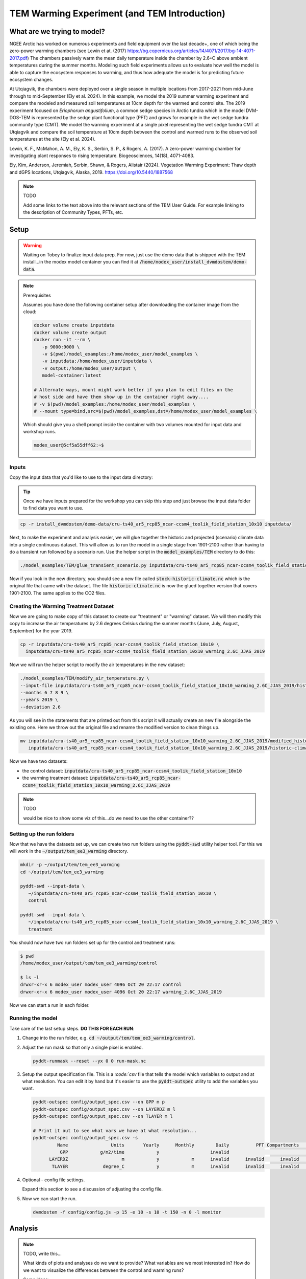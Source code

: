 TEM Warming Experiment (and TEM Introduction)
=================================================================

What are we trying to model?
-------------------------------------------------------------

NGEE Arctic has worked on numerous experiments and field equipment over the last decade+, one of which being the zero-power warming 
chambers (see Lewin et at. (2017) https://bg.copernicus.org/articles/14/4071/2017/bg-14-4071-2017.pdf) 
The chambers passively warm the mean daily temperature inside the chamber by 2.6◦C above ambient temperatures during the summer months. 
Modeling such field experiments allows us to evaluate how well the model is able to capture the ecosystem responses to warming, 
and thus how adequate the model is for predicting future ecosystem changes.

At Utqiagvik, the chambers were deployed over a single season in multiple locations from 2017-2021 from mid-June through to mid-September (Ely et al. 2024). 
In this example, we model the 2019 summer warming experiment and compare the modeled and measured soil temperatures at 10cm depth 
for the warmed and control site. The 2019 experiment focused on *Eriophorum angustifolium*, a common sedge species in Arctic tundra which 
in the model DVM-DOS-TEM is represented by the sedge plant functional type (PFT) and grows for example in the wet sedge tundra 
community type (CMT). We model the warming experiment at a single pixel representing the wet sedge tundra CMT at Utqiagvik and compare the 
soil temperature at 10cm depth between the control and warmed runs to the observed soil temperatures at the site (Ely et al. 2024).


Lewin, K. F., McMahon, A. M., Ely, K. S., Serbin, S. P., & Rogers, A. (2017). A zero-power warming chamber for investigating plant responses to rising temperature. Biogeosciences, 14(18), 4071-4083.

Ely, Kim, Anderson, Jeremiah, Serbin, Shawn, & Rogers, Alistair (2024). Vegetation Warming Experiment: Thaw depth and dGPS locations, Utqiagvik, Alaska, 2019. https://doi.org/10.5440/1887568


.. note:: TODO

   Add some links to the text above into the relevant sections of the TEM 
   User Guide. For example linking to the description of Community Types, PFTs, 
   etc.



Setup
-----

.. warning:: 

   Waiting on Tobey to finalize input data prep. For now, just use the 
   demo data that is shipped with the TEM install...in the modex model container
   you can find it at :code:`/home/modex_user/install_dvmdostem/demo-data`.

.. note:: Prerequisites

   Assumes you have done the following container setup after downloading
   the container image from the cloud:

   .. code:: shell

      docker volume create inputdata
      docker volume create output
      docker run -it --rm \
         -p 9000:9000 \ 
         -v $(pwd)/model_examples:/home/modex_user/model_examples \ 
         -v inputdata:/home/modex_user/inputdata \
         -v output:/home/modex_user/output \
         model-container:latest

      # Alternate ways, mount might work better if you plan to edit files on the
      # host side and have them show up in the container right away....
      # -v $(pwd)/model_examples:/home/modex_user/model_examples \
      # --mount type=bind,src=$(pwd)/model_examples,dst=/home/modex_user/model_examples \


   Which should give you a shell prompt inside the container with two
   volumes mounted for input data and workshop runs.

   .. code:: shell

      modex_user@5cf5a55dff62:~$


Inputs
************

Copy the input data that you'd like to use to the input data directory:

.. tip:: 
   
   Once we have inputs prepared for the workshop you can skip this step and
   just browse the input data folder to find data you want to use.

.. code:: shell

   cp -r install_dvmdostem/demo-data/cru-ts40_ar5_rcp85_ncar-ccsm4_toolik_field_station_10x10 inputdata/

Next, to make the experiment and analysis easier, we will glue together the 
historic and projected (scenario) climate data into a single continuous dataset.
This will allow us to run the model in a single stage from 1901-2100 rather than
having to do a transient run followed by a scenario run. Use the helper script
in the :code:`model_examples/TEM` directory to do this:

.. collapse:: More info on TEM run stages...
   :class: workshop-collapse
   :name: tem-run-stages

   TEM typically runs in multiple stages to cover the full historical and future
   periods. The typical stages are:

     * Equilibrium (EQ): Run model to reach a steady state using pre-industrial climate data.
     * Spinup (SP): Further spin-up using historical climate data.
     * Transient (TR): Run model with historical climate data from 1901 to present.
     * Scenario (SC): Run model with future climate projections from present to 2100.
   
   By gluing the transient and scenario datasets together, we can simplify the
   run process into a single stage covering 1901-2100.

.. code:: shell

   ./model_examples/TEM/glue_transient_scenario.py inputdata/cru-ts40_ar5_rcp85_ncar-ccsm4_toolik_field_station_10x10
      
Now if you look in the new directory, you should see a new file called
:code:`stock-historic-climate.nc` which is the original file that came with the
dataset. The file :code:`historic-climate.nc` is now the glued together version
that covers 1901-2100. The same applies to the CO2 files.

.. collapse:: Examining a NetCDF file.
   :class: workshop-collapse
   :name: ncdump-glued

   You can use the :code:`ncdump` utility to inspect the contents of the new
   netCDF file. For example:

   .. code:: shell

      ncdump -h inputdata/cru-ts40_ar5_rcp85_ncar-ccsm4_toolik_field_station_10x10/historic-climate.nc

   This will show you the dimensions and variables in the file, including the
   time dimension which should now span from 1901 to 2100.

Creating the Warming Treatment Dataset
**********************************************

Now we are going to make copy of this dataset to create our "treatment" or
"warming" dataset. We will then modify this copy to increase the air temperatures
by 2.6 degrees Celsius during the summer months (June, July, August, September)
for the year 2019.

.. code:: shell

   cp -r inputdata/cru-ts40_ar5_rcp85_ncar-ccsm4_toolik_field_station_10x10 \
     inputdata/cru-ts40_ar5_rcp85_ncar-ccsm4_toolik_field_station_10x10_warming_2.6C_JJAS_2019

Now we will run the helper script to modify the air temperatures in the new
dataset:

.. code:: shell

   ./model_examples/TEM/modify_air_temperature.py \
   --input-file inputdata/cru-ts40_ar5_rcp85_ncar-ccsm4_toolik_field_station_10x10_warming_2.6C_JJAS_2019/historic-climate.nc \
   --months 6 7 8 9 \
   --years 2019 \
   --deviation 2.6

   
.. collapse:: Details about the modification script
   :class: workshop-collapse
   :name: modify-script-details

   The modification script uses :code:`xarray` under the hood to manipulate
   the netCDF data. It creates a boolean mask for the time dimension based
   on the specified years and months, and then applies the temperature deviation
   only to those selected time points.

   The modification script can take additional arguments to modify multiple
   years and different months as needed. See the help message for details.

As you will see in the statements that are printed out from this script it will 
actually create an new file alongside the existing one. Here we throw out the original file and rename
the modified version to clean things up.

.. code:: shell

   mv inputdata/cru-ts40_ar5_rcp85_ncar-ccsm4_toolik_field_station_10x10_warming_2.6C_JJAS_2019/modified_historic-climate.nc \
      inputdata/cru-ts40_ar5_rcp85_ncar-ccsm4_toolik_field_station_10x10_warming_2.6C_JJAS_2019/historic-climate.nc

Now we have two datasets:

* the control dataset: :code:`inputdata/cru-ts40_ar5_rcp85_ncar-ccsm4_toolik_field_station_10x10`
* the warming treatment dataset: :code:`inputdata/cru-ts40_ar5_rcp85_ncar-ccsm4_toolik_field_station_10x10_warming_2.6C_JJAS_2019`

.. note:: TODO

   would be nice to show some viz of this...do we need to use the other container??

Setting up the run folders
**********************************************

Now that we have the datasets set up, we can create two run folders using the 
:code:`pyddt-swd` utility helper tool. For this we will work in the 
:code:`~/output/tem_ee3_warming` directory.

.. code:: shell

   mkdir -p ~/output/tem/tem_ee3_warming
   cd ~/output/tem/tem_ee3_warming

   pyddt-swd --input-data \
      ~/inputdata/cru-ts40_ar5_rcp85_ncar-ccsm4_toolik_field_station_10x10 \
      control

   pyddt-swd --input-data \
      ~/inputdata/cru-ts40_ar5_rcp85_ncar-ccsm4_toolik_field_station_10x10_warming_2.6C_JJAS_2019 \
      treatment

You should now have two run folders set up for the control and treatment runs:

.. code:: shell

   $ pwd
   /home/modex_user/output/tem/tem_ee3_warming/control

   $ ls -l
   drwxr-xr-x 6 modex_user modex_user 4096 Oct 20 22:17 control
   drwxr-xr-x 6 modex_user modex_user 4096 Oct 20 22:17 warming_2.6C_JJAS_2019   

Now we can start a run in each folder.

Running the model
**********************************************

Take care of the last setup steps. **DO THIS FOR EACH RUN**:

#. Change into the run folder, e.g. :code:`cd ~/output/tem/tem_ee3_warming/control`.

#. Adjust the run mask so that only a single pixel is enabled.

   .. code::

      pyddt-runmask --reset --yx 0 0 run-mask.nc

#. Setup the output specification file. This is a `:code:`csv` file that tells 
   the model which variables to output and at what resolution. You can edit it 
   by hand but it's easier to use the :code:`pyddt-outspec` utility to add the
   variables you want. 

   .. code::

      pyddt-outspec config/output_spec.csv --on GPP m p
      pyddt-outspec config/output_spec.csv --on LAYERDZ m l
      pyddt-outspec config/output_spec.csv --on TLAYER m l

      # Print it out to see what vars we have at what resolution...
      pyddt-outspec config/output_spec.csv -s
               Name                Units       Yearly      Monthly        Daily          PFT Compartments       Layers    Data Type     Description
                GPP            g/m2/time            y                   invalid                                invalid       double     GPP
            LAYERDZ                    m            y            m      invalid      invalid      invalid            l       double     Thickness of layer
             TLAYER             degree_C            y            m      invalid      invalid      invalid            l       double     Temperature by layer


#. Optional - config file settings.

   Expand this section to see a discussion of adjusting the config file.

   .. collapse:: Example of adjusting config file settings
      :class: workshop-collapse
      :name: alt-file-shuffle

      The config file is a :code:`json` file that contains a bunch of settings
      for the run. You may want to look through the file to see what things
      are available for changing. You can edit the file directly with a text
      editor, or you can use a small script to do it programmatically or in 
      an interactive Python session, as in the following example.

      .. code:: python

         cd output/tem/tem_ee3_warming/control/ 

         ipython
         Python 3.11.14 | packaged by conda-forge | (main, Oct 13 2025, 14:09:32) [GCC 14.3.0]
         Type 'copyright', 'credits' or 'license' for more information
         IPython 9.6.0 -- An enhanced Interactive Python. Type '?' for help.
         Tip: Put a ';' at the end of a line to suppress the printing of output.

         In [1]: import json

         In [2]: with open('config/config.js') as f:
            ...:   jd = json.load(f)

         In [3]: jd['IO']['hist_climate_file'] = "/home/modex_user/inputdata/cru-ts40_ar5_rcp85_ncar-ccsm4_toolik_field_station_10x10/transient-scenario-climate.nc"
         In [4]: jd['IO']['co2_file'] = "/home/modex_user/inputdata/cru-ts40_ar5_rcp85_ncar-ccsm4_toolik_field_station_10x10/transient-scenario-co2.nc"

         In [5]: with open('config/config.js', 'w') as f:
            ...:    json.dump(jd, f, indent=4)


#. Now we can start the run.

   .. code:: shell

      dvmdostem -f config/config.js -p 15 -e 10 -s 10 -t 150 -n 0 -l monitor


Analysis
----------------------------

.. note:: TODO, write this...

   What kinds of plots and analyses do we want to provide? What variables are we
   most interested in? How do we want to visualize the differences between the
   control and warming runs?

   Some ideas:
   
   * Time series plots of key variables (e.g. GPP, NEE, soil carbon) for control vs warming
   * Seasonal cycle plots
   * Difference maps if multi-pixel
   * Statistical summaries (means, variances, trends)
   * Comparison to observational data if available

   We can use Jupyter notebooks for interactive analysis and visualization.   